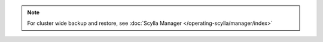 
.. note::

   For cluster wide backup and restore, see :doc:`Scylla Manager </operating-scylla/manager/index>`
